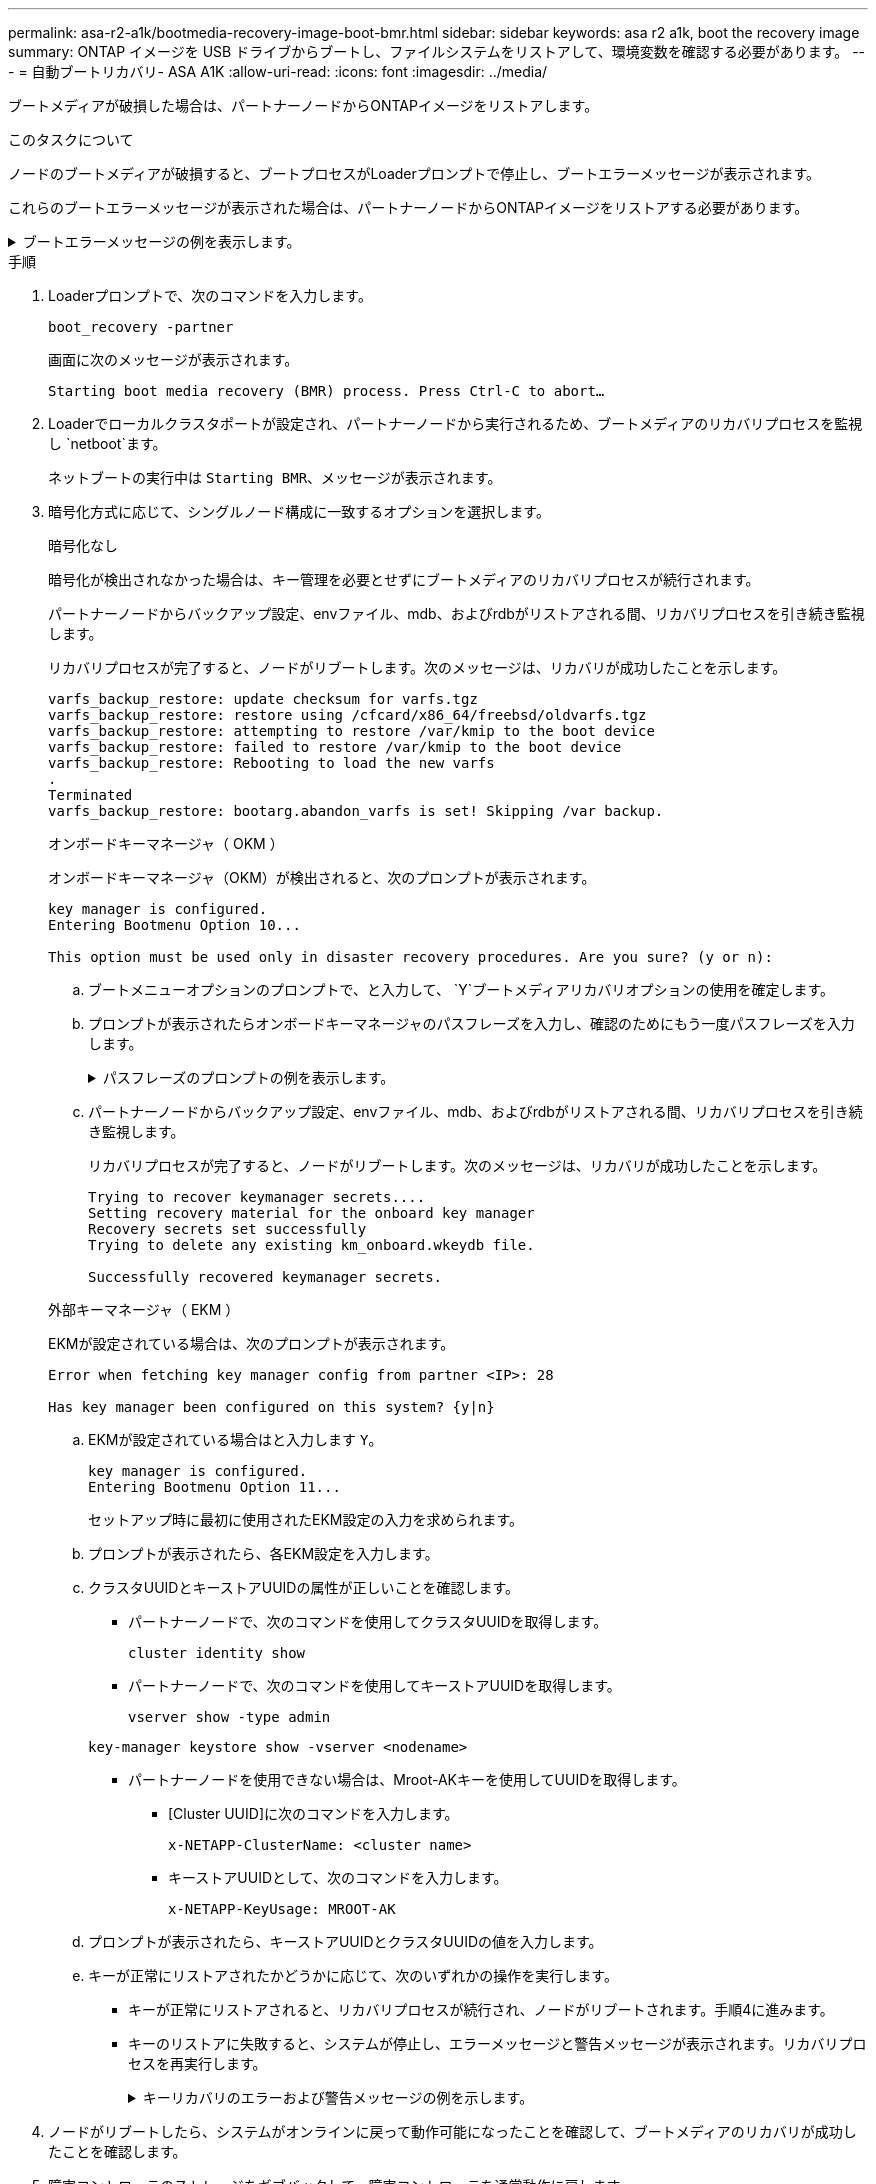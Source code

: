 ---
permalink: asa-r2-a1k/bootmedia-recovery-image-boot-bmr.html 
sidebar: sidebar 
keywords: asa r2 a1k, boot the recovery image 
summary: ONTAP イメージを USB ドライブからブートし、ファイルシステムをリストアして、環境変数を確認する必要があります。 
---
= 自動ブートリカバリ- ASA A1K
:allow-uri-read: 
:icons: font
:imagesdir: ../media/


[role="lead"]
ブートメディアが破損した場合は、パートナーノードからONTAPイメージをリストアします。

.このタスクについて
ノードのブートメディアが破損すると、ブートプロセスがLoaderプロンプトで停止し、ブートエラーメッセージが表示されます。

これらのブートエラーメッセージが表示された場合は、パートナーノードからONTAPイメージをリストアする必要があります。

.ブートエラーメッセージの例を表示します。
[%collapsible]
====
....
Can't find primary boot device u0a.0
Can't find backup boot device u0a.1
ACPI RSDP Found at 0x777fe014

Starting AUTOBOOT press Ctrl-C to abort...
Could not load fat://boot0/X86_64/freebsd/image1/kernel: Device not found

ERROR: Error booting OS on: 'boot0' file: fat://boot0/X86_64/Linux/image1/vmlinuz (boot0, fat)
ERROR: Error booting OS on: 'boot0' file: fat://boot0/X86_64/freebsd/image1/kernel (boot0, fat)

Autoboot of PRIMARY image failed. Device not found (-6)
LOADER-A>
....
====
.手順
. Loaderプロンプトで、次のコマンドを入力します。
+
`boot_recovery -partner`

+
画面に次のメッセージが表示されます。

+
`Starting boot media recovery (BMR) process. Press Ctrl-C to abort…`

. Loaderでローカルクラスタポートが設定され、パートナーノードから実行されるため、ブートメディアのリカバリプロセスを監視し `netboot`ます。
+
ネットブートの実行中は `Starting BMR`、メッセージが表示されます。

. 暗号化方式に応じて、シングルノード構成に一致するオプションを選択します。
+
[role="tabbed-block"]
====
.暗号化なし
--
暗号化が検出されなかった場合は、キー管理を必要とせずにブートメディアのリカバリプロセスが続行されます。

パートナーノードからバックアップ設定、envファイル、mdb、およびrdbがリストアされる間、リカバリプロセスを引き続き監視します。

リカバリプロセスが完了すると、ノードがリブートします。次のメッセージは、リカバリが成功したことを示します。

....

varfs_backup_restore: update checksum for varfs.tgz
varfs_backup_restore: restore using /cfcard/x86_64/freebsd/oldvarfs.tgz
varfs_backup_restore: attempting to restore /var/kmip to the boot device
varfs_backup_restore: failed to restore /var/kmip to the boot device
varfs_backup_restore: Rebooting to load the new varfs
.
Terminated
varfs_backup_restore: bootarg.abandon_varfs is set! Skipping /var backup.

....
--
.オンボードキーマネージャ（ OKM ）
--
オンボードキーマネージャ（OKM）が検出されると、次のプロンプトが表示されます。

....
key manager is configured.
Entering Bootmenu Option 10...

This option must be used only in disaster recovery procedures. Are you sure? (y or n):
....
.. ブートメニューオプションのプロンプトで、と入力して、 `Y`ブートメディアリカバリオプションの使用を確定します。
.. プロンプトが表示されたらオンボードキーマネージャのパスフレーズを入力し、確認のためにもう一度パスフレーズを入力します。
+
.パスフレーズのプロンプトの例を表示します。
[%collapsible]
=====
....
Enter the passphrase for onboard key management:
Enter the passphrase again to confirm:
Enter the backup data:
TmV0QXBwIEtleSBCbG9iAAECAAAEAAAAcAEAAAAAAAA3yR6UAAAAACEAAAAAAAAA
QAAAAAAAAACJz1u2AAAAAPX84XY5AU0p4Jcb9t8wiwOZoqyJPJ4L6/j5FHJ9yj/w
RVDO1sZB1E4HO79/zYc82nBwtiHaSPWCbkCrMWuQQDsiAAAAAAAAACgAAAAAAAAA
3WTh7gAAAAAAAAAAAAAAAAIAAAAAAAgAZJEIWvdeHr5RCAvHGclo+wAAAAAAAAAA
IgAAAAAAAAAoAAAAAAAAAEOTcR0AAAAAAAAAAAAAAAACAAAAAAAJAGr3tJA/LRzU
QRHwv+1aWvAAAAAAAAAAACQAAAAAAAAAgAAAAAAAAABHVFpxAAAAAHUgdVq0EKNp
.
.
.
.
....
=====
.. パートナーノードからバックアップ設定、envファイル、mdb、およびrdbがリストアされる間、リカバリプロセスを引き続き監視します。
+
リカバリプロセスが完了すると、ノードがリブートします。次のメッセージは、リカバリが成功したことを示します。

+
....
Trying to recover keymanager secrets....
Setting recovery material for the onboard key manager
Recovery secrets set successfully
Trying to delete any existing km_onboard.wkeydb file.

Successfully recovered keymanager secrets.
....


--
.外部キーマネージャ（ EKM ）
--
EKMが設定されている場合は、次のプロンプトが表示されます。

....
Error when fetching key manager config from partner <IP>: 28

Has key manager been configured on this system? {y|n}
....
.. EKMが設定されている場合はと入力します `Y`。
+
....
key manager is configured.
Entering Bootmenu Option 11...
....
+
セットアップ時に最初に使用されたEKM設定の入力を求められます。

.. プロンプトが表示されたら、各EKM設定を入力します。
.. クラスタUUIDとキーストアUUIDの属性が正しいことを確認します。
+
*** パートナーノードで、次のコマンドを使用してクラスタUUIDを取得します。
+
`cluster identity show`

*** パートナーノードで、次のコマンドを使用してキーストアUUIDを取得します。
+
`vserver show -type admin`

+
`key-manager keystore show -vserver <nodename>`

*** パートナーノードを使用できない場合は、Mroot-AKキーを使用してUUIDを取得します。
+
**** [Cluster UUID]に次のコマンドを入力します。
+
`x-NETAPP-ClusterName: <cluster name>`

**** キーストアUUIDとして、次のコマンドを入力します。
+
`x-NETAPP-KeyUsage: MROOT-AK`





.. プロンプトが表示されたら、キーストアUUIDとクラスタUUIDの値を入力します。
.. キーが正常にリストアされたかどうかに応じて、次のいずれかの操作を実行します。
+
*** キーが正常にリストアされると、リカバリプロセスが続行され、ノードがリブートされます。手順4に進みます。
*** キーのリストアに失敗すると、システムが停止し、エラーメッセージと警告メッセージが表示されます。リカバリプロセスを再実行します。
+
.キーリカバリのエラーおよび警告メッセージの例を示します。
[%collapsible]
=====
....

ERROR: kmip_init: halting this system with encrypted mroot...

WARNING: kmip_init: authentication keys might not be available.

System cannot connect to key managers.

ERROR: kmip_init: halting this system with encrypted mroot...

Terminated

Uptime: 11m32s

System halting...

LOADER-B>
....
=====




--
====


. ノードがリブートしたら、システムがオンラインに戻って動作可能になったことを確認して、ブートメディアのリカバリが成功したことを確認します。
. 障害コントローラのストレージをギブバックして、障害コントローラを通常動作に戻します。
+
`storage failover giveback -ofnode _impaired_node_name_`です。

. 自動ギブバックを無効にした場合は、再度有効にします。
+
`storage failover modify -node local -auto-giveback true`です。

. AutoSupportが有効になっている場合は、ケースの自動作成をリストアします。
+
`system node autosupport invoke -node * -type all -message MAINT=END`です。


